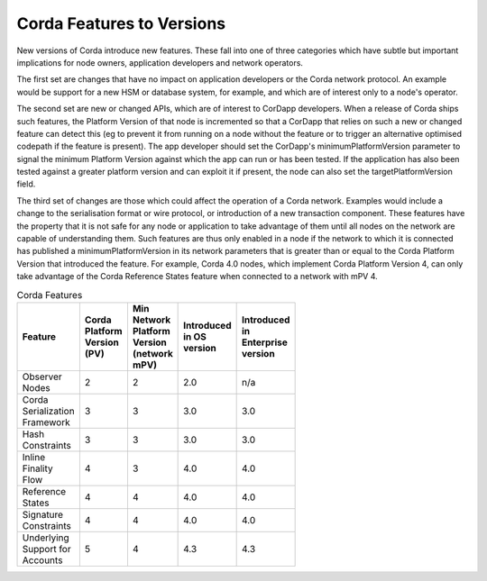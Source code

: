 Corda Features to Versions
==========================

New versions of Corda introduce new features. These fall into one of three categories which have subtle but important implications for
node owners, application developers and network operators.

The first set are changes that have no impact on application developers or the Corda network protocol. An example would be support for
a new HSM or database system, for example, and which are of interest only to a node's operator.

The second set are new or changed APIs, which are of interest to CorDapp developers. When a release of Corda ships such features, the
Platform Version of that node is incremented so that a CorDapp that relies on such a new or changed feature can detect this (eg to
prevent it from running on a node without the feature or to trigger an alternative optimised codepath if the feature is present). The
app developer should set the CorDapp's minimumPlatformVersion parameter to signal the minimum Platform Version against which the app
can run or has been tested. If the application has also been tested against a greater platform version and can exploit it if present,
the node can also set the targetPlatformVersion field.

The third set of changes are those which could affect the operation of a Corda network. Examples would include a change to the
serialisation format or wire protocol, or introduction of a new transaction component. These features have the property that it is
not safe for any node or application to take advantage of them until all nodes on the network are capable of understanding them. Such
features are thus only enabled in a node if the network to which it is connected has published a minimumPlatformVersion in its network
parameters that is greater than or equal to the Corda Platform Version that introduced the feature. For example, Corda 4.0 nodes, which
implement Corda Platform Version 4, can only take advantage of the Corda Reference States feature when connected to a network with mPV 4.


.. list-table:: Corda Features
    :width: 45
    :header-rows: 1

    * - Feature
      - Corda Platform Version (PV)
      - Min Network Platform Version (network mPV)
      - Introduced in OS version
      - Introduced in Enterprise version
    * - Observer Nodes
      - 2
      - 2
      - 2.0
      - n/a
    * - Corda Serialization Framework
      - 3
      - 3
      - 3.0
      - 3.0
    * - Hash Constraints
      - 3
      - 3
      - 3.0
      - 3.0
    * - Inline Finality Flow
      - 4
      - 3
      - 4.0
      - 4.0
    * - Reference States
      - 4
      - 4
      - 4.0
      - 4.0
    * - Signature Constraints
      - 4
      - 4
      - 4.0
      - 4.0
    * - Underlying Support for Accounts
      - 5
      - 4
      - 4.3
      - 4.3
